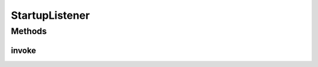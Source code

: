 .. java:import:: java.lang.reflect InvocationHandler

.. java:import:: java.lang.reflect InvocationTargetException

.. java:import:: java.lang.reflect Method

StartupListener
===============

.. java:package:: org.motechproject.server.impl
   :noindex:

.. java:type:: public class StartupListener implements InvocationHandler

Methods
-------
invoke
^^^^^^

.. java:method:: @Override public Object invoke(Object proxy, Method method, Object args) throws InvocationTargetException, IllegalAccessException
   :outertype: StartupListener

